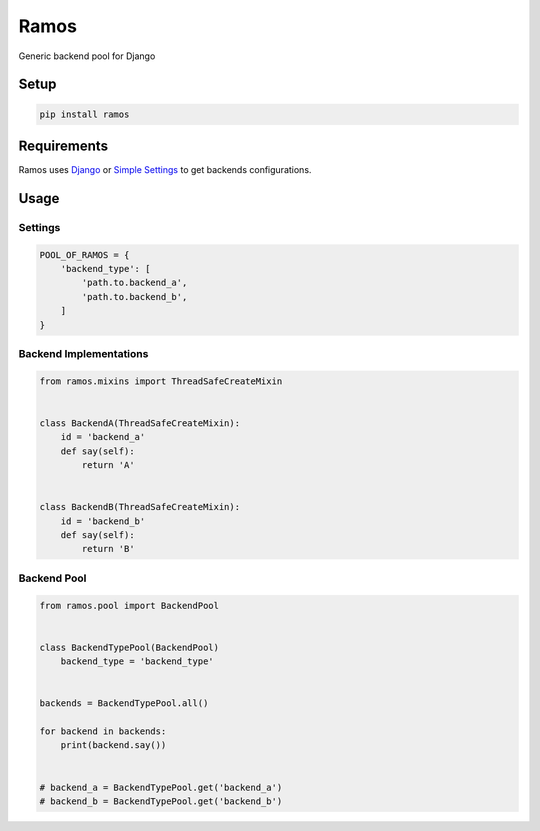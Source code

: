 Ramos
=====

.. image:: https://travis-ci.org/luizalabs/ramos.svg?branch=master
    :target: https://travis-ci.org/luizalabs/ramos

.. image:: https://codecov.io/gh/luizalabs/ramos/branch/master/graph/badge.svg
    :target: https://codecov.io/gh/luizalabs/ramos


Generic backend pool for Django


Setup
-----

.. code:: bash

    pip install ramos

Requirements
------------

Ramos uses `Django`_ or `Simple Settings`_ to get backends
configurations.

Usage
-----

Settings
~~~~~~~~

.. code:: python

    POOL_OF_RAMOS = {
        'backend_type': [
            'path.to.backend_a',
            'path.to.backend_b',
        ]
    }

Backend Implementations
~~~~~~~~~~~~~~~~~~~~~~~

.. code:: python

    from ramos.mixins import ThreadSafeCreateMixin


    class BackendA(ThreadSafeCreateMixin):
        id = 'backend_a'
        def say(self):
            return 'A'


    class BackendB(ThreadSafeCreateMixin):
        id = 'backend_b'
        def say(self):
            return 'B'

Backend Pool
~~~~~~~~~~~~

.. code:: python

    from ramos.pool import BackendPool


    class BackendTypePool(BackendPool)
        backend_type = 'backend_type'


    backends = BackendTypePool.all()

    for backend in backends:
        print(backend.say())


    # backend_a = BackendTypePool.get('backend_a')
    # backend_b = BackendTypePool.get('backend_b')

.. _Django: https://github.com/django/django
.. _Simple Settings: https://github.com/drgarcia1986/simple-settings
